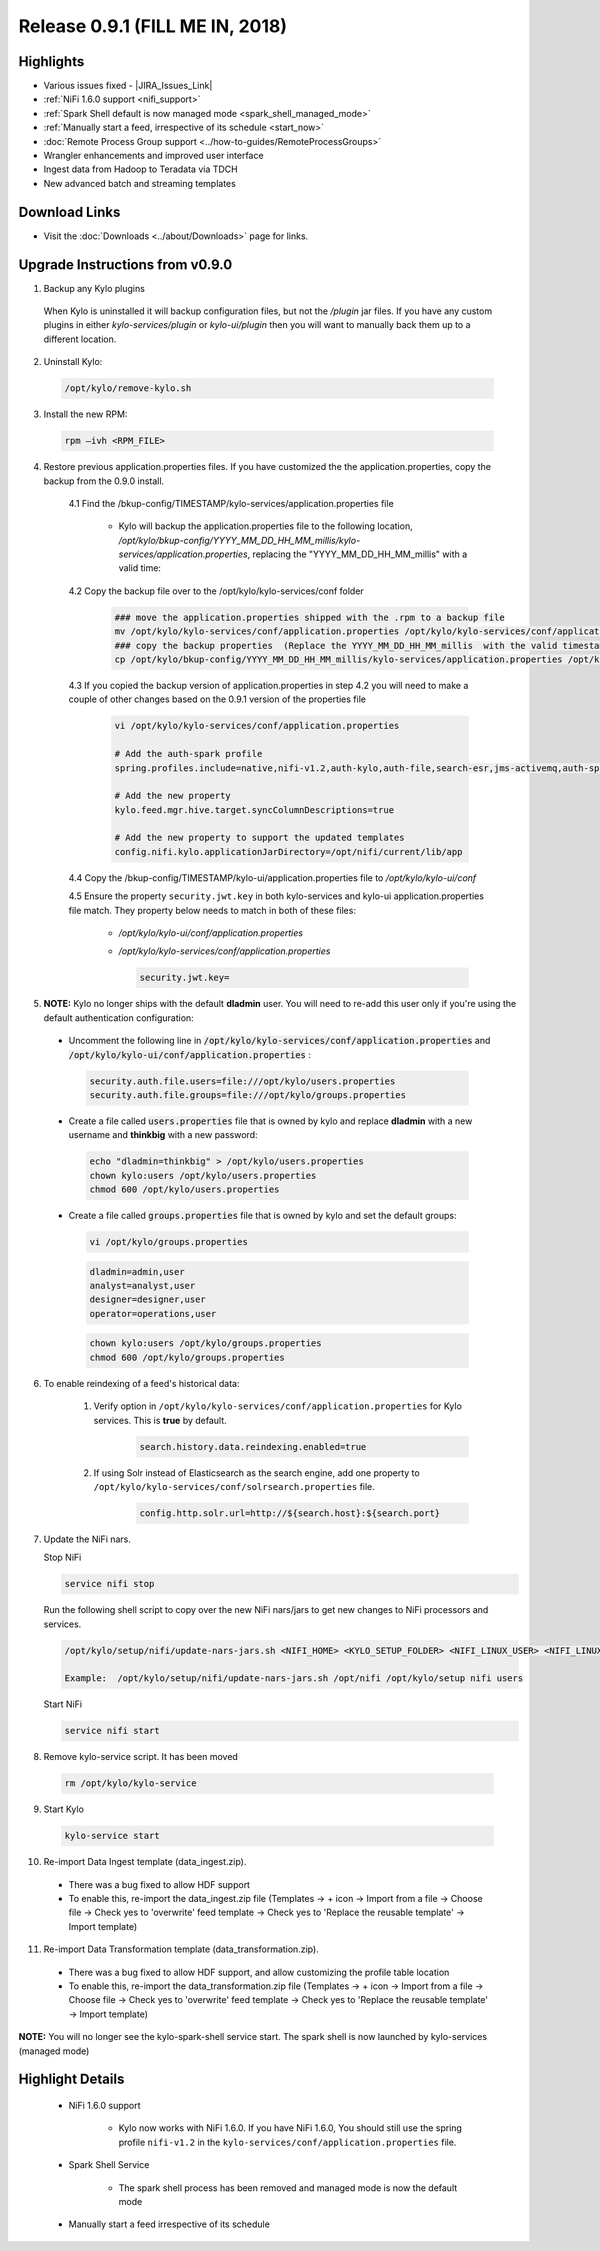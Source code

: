 Release 0.9.1 (FILL ME IN, 2018)
===============================

Highlights
----------
- Various issues fixed - |JIRA_Issues_Link|
- :ref:`NiFi 1.6.0 support <nifi_support>`
- :ref:`Spark  Shell default is now managed mode <spark_shell_managed_mode>`
- :ref:`Manually start a feed, irrespective of its schedule <start_now>`
- :doc:`Remote Process Group support <../how-to-guides/RemoteProcessGroups>`
- Wrangler enhancements and improved user interface
- Ingest data from Hadoop to Teradata via TDCH
- New advanced batch and streaming templates


Download Links
--------------
- Visit the :doc:`Downloads <../about/Downloads>` page for links.


Upgrade Instructions from v0.9.0
----------------------------------

1. Backup any Kylo plugins

  When Kylo is uninstalled it will backup configuration files, but not the `/plugin` jar files.
  If you have any custom plugins in either `kylo-services/plugin`  or `kylo-ui/plugin` then you will want to manually back them up to a different location.

2. Uninstall Kylo:

 .. code-block:: shell

   /opt/kylo/remove-kylo.sh

 ..

3. Install the new RPM:

 .. code-block:: shell

     rpm –ivh <RPM_FILE>

 ..

4. Restore previous application.properties files. If you have customized the the application.properties, copy the backup from the 0.9.0 install.

     4.1 Find the /bkup-config/TIMESTAMP/kylo-services/application.properties file

        - Kylo will backup the application.properties file to the following location, */opt/kylo/bkup-config/YYYY_MM_DD_HH_MM_millis/kylo-services/application.properties*, replacing the "YYYY_MM_DD_HH_MM_millis" with a valid time:

     4.2 Copy the backup file over to the /opt/kylo/kylo-services/conf folder

        .. code-block:: shell

          ### move the application.properties shipped with the .rpm to a backup file
          mv /opt/kylo/kylo-services/conf/application.properties /opt/kylo/kylo-services/conf/application.properties.0_9_0_template
          ### copy the backup properties  (Replace the YYYY_MM_DD_HH_MM_millis  with the valid timestamp)
          cp /opt/kylo/bkup-config/YYYY_MM_DD_HH_MM_millis/kylo-services/application.properties /opt/kylo/kylo-services/conf

        ..

     4.3 If you copied the backup version of application.properties in step 4.2 you will need to make a couple of other changes based on the 0.9.1 version of the properties file

        .. code-block:: shell

          vi /opt/kylo/kylo-services/conf/application.properties

          # Add the auth-spark profile
          spring.profiles.include=native,nifi-v1.2,auth-kylo,auth-file,search-esr,jms-activemq,auth-spark

          # Add the new property
          kylo.feed.mgr.hive.target.syncColumnDescriptions=true

          # Add the new property to support the updated templates
          config.nifi.kylo.applicationJarDirectory=/opt/nifi/current/lib/app

        ..

     4.4 Copy the /bkup-config/TIMESTAMP/kylo-ui/application.properties file to `/opt/kylo/kylo-ui/conf`

     4.5 Ensure the property ``security.jwt.key`` in both kylo-services and kylo-ui application.properties file match.  They property below needs to match in both of these files:

        - */opt/kylo/kylo-ui/conf/application.properties*
        - */opt/kylo/kylo-services/conf/application.properties*

          .. code-block:: properties

            security.jwt.key=

          ..


5.  **NOTE:** Kylo no longer ships with the default **dladmin** user. You will need to re-add this user only if you're using the default authentication configuration:

   - Uncomment the following line in :code:`/opt/kylo/kylo-services/conf/application.properties` and :code:`/opt/kylo/kylo-ui/conf/application.properties` :

    .. code-block:: properties

        security.auth.file.users=file:///opt/kylo/users.properties
        security.auth.file.groups=file:///opt/kylo/groups.properties

    ..

   - Create a file called :code:`users.properties` file that is owned by kylo and replace **dladmin** with a new username and **thinkbig** with a new password:

    .. code-block:: shell

        echo "dladmin=thinkbig" > /opt/kylo/users.properties
        chown kylo:users /opt/kylo/users.properties
        chmod 600 /opt/kylo/users.properties

    ..

   - Create a file called :code:`groups.properties` file that is owned by kylo and set the default groups:

    .. code-block:: shell

        vi /opt/kylo/groups.properties


    .. code-block:: properties

        dladmin=admin,user
        analyst=analyst,user
        designer=designer,user
        operator=operations,user

    .. code-block:: shell

        chown kylo:users /opt/kylo/groups.properties
        chmod 600 /opt/kylo/groups.properties

6. To enable reindexing of a feed's historical data:

    1. Verify option in ``/opt/kylo/kylo-services/conf/application.properties`` for Kylo services. This is **true** by default.

        .. code-block:: shell

            search.history.data.reindexing.enabled=true
        ..


    2. If using Solr instead of Elasticsearch as the search engine, add one property to ``/opt/kylo/kylo-services/conf/solrsearch.properties`` file.

        .. code-block:: shell

            config.http.solr.url=http://${search.host}:${search.port}

        ..

7. Update the NiFi nars.

   Stop NiFi

   .. code-block:: shell

      service nifi stop

   ..

   Run the following shell script to copy over the new NiFi nars/jars to get new changes to NiFi processors and services.

   .. code-block:: shell

      /opt/kylo/setup/nifi/update-nars-jars.sh <NIFI_HOME> <KYLO_SETUP_FOLDER> <NIFI_LINUX_USER> <NIFI_LINUX_GROUP>

      Example:  /opt/kylo/setup/nifi/update-nars-jars.sh /opt/nifi /opt/kylo/setup nifi users

   ..

   Start NiFi

   .. code-block:: shell

      service nifi start

   ..


8. Remove kylo-service script. It has been moved

 .. code-block:: shell

   rm /opt/kylo/kylo-service

 ..

9. Start Kylo

 .. code-block:: shell

   kylo-service start

 ..

10. Re-import Data Ingest template (data_ingest.zip).

 - There was a bug fixed to allow HDF support
 - To enable this, re-import the data_ingest.zip file (Templates -> + icon -> Import from a file -> Choose file -> Check yes to 'overwrite' feed template -> Check yes to 'Replace the reusable template' -> Import template)

11. Re-import Data Transformation template (data_transformation.zip).

 - There was a bug fixed to allow HDF support, and allow customizing the profile table location
 - To enable this, re-import the data_transformation.zip file (Templates -> + icon -> Import from a file -> Choose file -> Check yes to 'overwrite' feed template -> Check yes to 'Replace the reusable template' -> Import template)


**NOTE:** You will no longer see the kylo-spark-shell service start. The spark shell is now launched by kylo-services (managed mode)


Highlight Details
-----------------

.. _nifi_support:

  - NiFi 1.6.0 support

      - Kylo now works with NiFi 1.6.0.  If you have NiFi 1.6.0, You should still use the spring profile ``nifi-v1.2`` in the ``kylo-services/conf/application.properties`` file.

.. _spark_shell_managed_mode:

  - Spark Shell Service

      - The spark shell process has been removed and managed mode is now the default mode

.. _start_now:

   - Manually start a feed irrespective of its schedule

       |image0|

.. |Think_Big_Analytics_Contact_Link| raw:: html

   <a href="https://www.thinkbiganalytics.com/contact/" target="_blank">Think Big Analytics</a>

.. |JIRA_Issues_Link| raw:: html

   <a href="https://kylo-io.atlassian.net/issues/?jql=project%20%3D%20KYLO%20AND%20status%20%3D%20Done%20AND%20fixVersion%20%3D%200.9.1%20ORDER%20BY%20summary%20ASC%2C%20lastViewed%20DESC" target="_blank">Jira Issues</a>


.. |image0| image:: ../media/release-notes/release-0.9.1/start-now-button.png
   :width: 1015px
   :height: 339px
   :scale: 15%